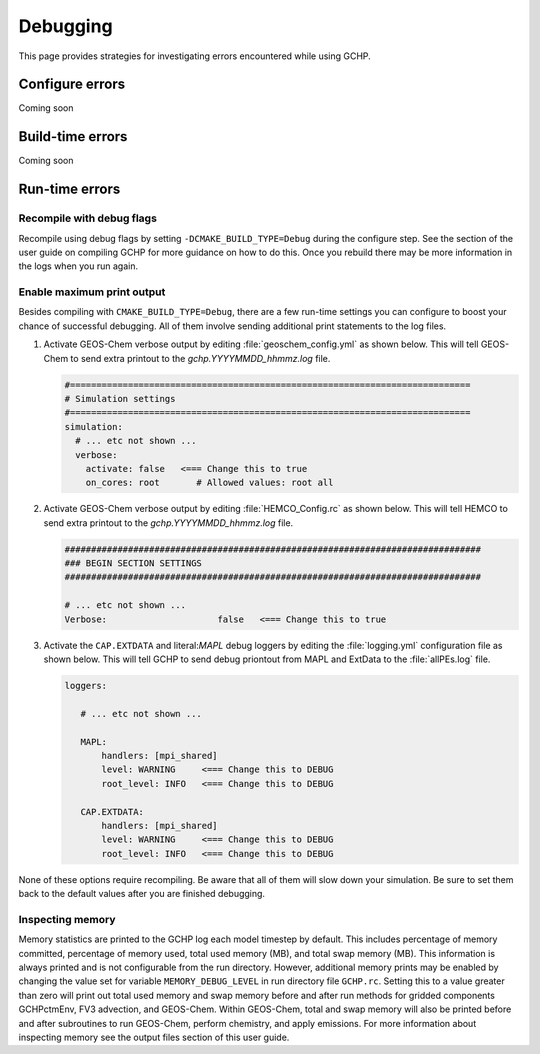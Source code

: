 .. _debugging:

#########
Debugging
#########

This page provides strategies for investigating errors encountered
while using GCHP.

================
Configure errors
================

Coming soon

=================
Build-time errors
=================

Coming soon

===============
Run-time errors
===============

Recompile with debug flags
--------------------------

Recompile using debug flags by setting
:literal:`-DCMAKE_BUILD_TYPE=Debug` during the configure step. See the
section of the user guide on compiling GCHP for more guidance on how
to do this. Once you rebuild there may be more information in the logs
when you run again.


Enable maximum print output
---------------------------

Besides compiling with :literal:`CMAKE_BUILD_TYPE=Debug`, there are a few run-time settings you can configure to boost your chance of successful debugging.
All of them involve sending additional print statements to the log files.

#. Activate GEOS-Chem verbose output by editing
   :file:`geoschem_config.yml` as shown below.  This will tell
   GEOS-Chem to send extra printout to the `gchp.YYYYMMDD_hhmmz.log`
   file.

   .. code-block:: yaml

      #============================================================================
      # Simulation settings
      #============================================================================
      simulation:
        # ... etc not shown ...
        verbose:
          activate: false   <=== Change this to true
          on_cores: root       # Allowed values: root all

#. Activate GEOS-Chem verbose output by editing
   :file:`HEMCO_Config.rc` as shown below.  This will tell
   HEMCO to send extra printout to the `gchp.YYYYMMDD_hhmmz.log`
   file.

   .. code-block:: kconfig

      ###############################################################################
      ### BEGIN SECTION SETTINGS
      ###############################################################################

      # ... etc not shown ...
      Verbose:                     false   <=== Change this to true

#. Activate the :literal:`CAP.EXTDATA` and literal:`MAPL` debug loggers by
   editing the :file:`logging.yml` configuration file as shown below.
   This will tell GCHP to send debug priontout from MAPL and
   ExtData to the :file:`allPEs.log` file.

   .. code-block:: yaml

      loggers:

         # ... etc not shown ...

         MAPL:
             handlers: [mpi_shared]
             level: WARNING     <=== Change this to DEBUG
             root_level: INFO   <=== Change this to DEBUG

         CAP.EXTDATA:
             handlers: [mpi_shared]
             level: WARNING     <=== Change this to DEBUG
             root_level: INFO   <=== Change this to DEBUG

None of these options require recompiling. Be aware that all of them
will slow down your simulation.  Be sure to set them back to the
default values after you are finished debugging.


Inspecting memory
-----------------

Memory statistics are printed to the GCHP log each model timestep by
default. This includes percentage of memory committed, percentage of
memory used, total used memory (MB), and total swap memory (MB). This
information is always printed and is not configurable from the run
directory. However, additional memory prints may be enabled by
changing the value set for variable :literal:`MEMORY_DEBUG_LEVEL` in
run directory file :literal:`GCHP.rc`. Setting this to a value greater
than zero will print out total used memory and swap memory before and
after run methods for gridded components GCHPctmEnv, FV3 advection,
and GEOS-Chem. Within GEOS-Chem, total and swap memory will also be
printed before and after subroutines to run GEOS-Chem, perform
chemistry, and apply emissions. For more information about inspecting
memory see the output files section of this user guide.
